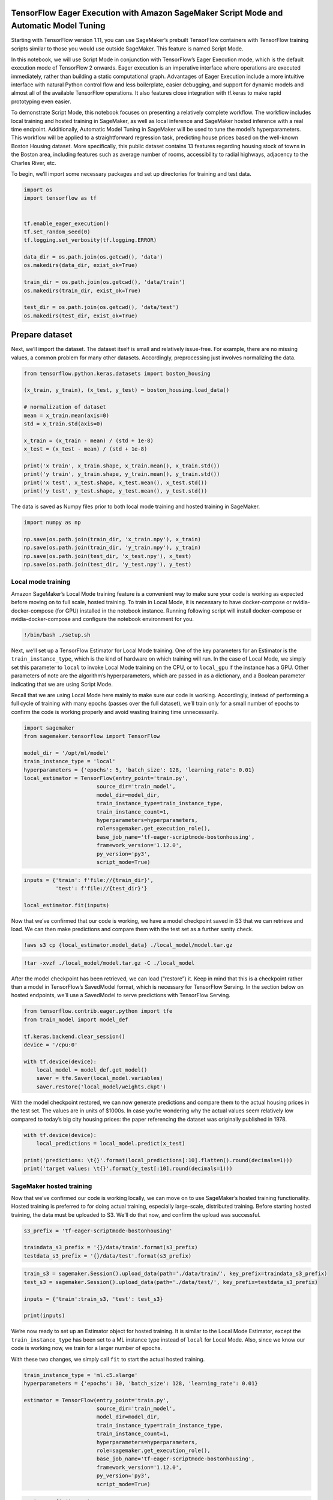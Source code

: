 TensorFlow Eager Execution with Amazon SageMaker Script Mode and Automatic Model Tuning
=======================================================================================

Starting with TensorFlow version 1.11, you can use SageMaker’s prebuilt
TensorFlow containers with TensorFlow training scripts similar to those
you would use outside SageMaker. This feature is named Script Mode.

In this notebook, we will use Script Mode in conjunction with
TensorFlow’s Eager Execution mode, which is the default execution mode
of TensorFlow 2 onwards. Eager execution is an imperative interface
where operations are executed immediately, rather than building a static
computational graph. Advantages of Eager Execution include a more
intuitive interface with natural Python control flow and less
boilerplate, easier debugging, and support for dynamic models and almost
all of the available TensorFlow operations. It also features close
integration with tf.keras to make rapid prototyping even easier.

To demonstrate Script Mode, this notebook focuses on presenting a
relatively complete workflow. The workflow includes local training and
hosted training in SageMaker, as well as local inference and SageMaker
hosted inference with a real time endpoint. Additionally, Automatic
Model Tuning in SageMaker will be used to tune the model’s
hyperparameters. This workflow will be applied to a straightforward
regression task, predicting house prices based on the well-known Boston
Housing dataset. More specifically, this public dataset contains 13
features regarding housing stock of towns in the Boston area, including
features such as average number of rooms, accessibility to radial
highways, adjacency to the Charles River, etc.

To begin, we’ll import some necessary packages and set up directories
for training and test data.

.. code:: ipython3

    import os
    import tensorflow as tf
    
    
    tf.enable_eager_execution()
    tf.set_random_seed(0)
    tf.logging.set_verbosity(tf.logging.ERROR)
    
    data_dir = os.path.join(os.getcwd(), 'data')
    os.makedirs(data_dir, exist_ok=True)
    
    train_dir = os.path.join(os.getcwd(), 'data/train')
    os.makedirs(train_dir, exist_ok=True)
    
    test_dir = os.path.join(os.getcwd(), 'data/test')
    os.makedirs(test_dir, exist_ok=True)

Prepare dataset
===============

Next, we’ll import the dataset. The dataset itself is small and
relatively issue-free. For example, there are no missing values, a
common problem for many other datasets. Accordingly, preprocessing just
involves normalizing the data.

.. code:: ipython3

    from tensorflow.python.keras.datasets import boston_housing
    
    (x_train, y_train), (x_test, y_test) = boston_housing.load_data()
    
    # normalization of dataset
    mean = x_train.mean(axis=0)
    std = x_train.std(axis=0)
    
    x_train = (x_train - mean) / (std + 1e-8)
    x_test = (x_test - mean) / (std + 1e-8)
    
    print('x train', x_train.shape, x_train.mean(), x_train.std())
    print('y train', y_train.shape, y_train.mean(), y_train.std())
    print('x test', x_test.shape, x_test.mean(), x_test.std())
    print('y test', y_test.shape, y_test.mean(), y_test.std())

The data is saved as Numpy files prior to both local mode training and
hosted training in SageMaker.

.. code:: ipython3

    import numpy as np
    
    np.save(os.path.join(train_dir, 'x_train.npy'), x_train)
    np.save(os.path.join(train_dir, 'y_train.npy'), y_train)
    np.save(os.path.join(test_dir, 'x_test.npy'), x_test)
    np.save(os.path.join(test_dir, 'y_test.npy'), y_test)

Local mode training
-------------------

Amazon SageMaker’s Local Mode training feature is a convenient way to
make sure your code is working as expected before moving on to full
scale, hosted training. To train in Local Mode, it is necessary to have
docker-compose or nvidia-docker-compose (for GPU) installed in the
notebook instance. Running following script will install docker-compose
or nvidia-docker-compose and configure the notebook environment for you.

.. code:: ipython3

    !/bin/bash ./setup.sh

Next, we’ll set up a TensorFlow Estimator for Local Mode training. One
of the key parameters for an Estimator is the ``train_instance_type``,
which is the kind of hardware on which training will run. In the case of
Local Mode, we simply set this parameter to ``local`` to invoke Local
Mode training on the CPU, or to ``local_gpu`` if the instance has a GPU.
Other parameters of note are the algorithm’s hyperparameters, which are
passed in as a dictionary, and a Boolean parameter indicating that we
are using Script Mode.

Recall that we are using Local Mode here mainly to make sure our code is
working. Accordingly, instead of performing a full cycle of training
with many epochs (passes over the full dataset), we’ll train only for a
small number of epochs to confirm the code is working properly and avoid
wasting training time unnecessarily.

.. code:: ipython3

    import sagemaker
    from sagemaker.tensorflow import TensorFlow
    
    model_dir = '/opt/ml/model'
    train_instance_type = 'local'
    hyperparameters = {'epochs': 5, 'batch_size': 128, 'learning_rate': 0.01}
    local_estimator = TensorFlow(entry_point='train.py',
                           source_dir='train_model',
                           model_dir=model_dir,
                           train_instance_type=train_instance_type,
                           train_instance_count=1,
                           hyperparameters=hyperparameters,
                           role=sagemaker.get_execution_role(),
                           base_job_name='tf-eager-scriptmode-bostonhousing',
                           framework_version='1.12.0',
                           py_version='py3',
                           script_mode=True)

.. code:: ipython3

    inputs = {'train': f'file://{train_dir}',
              'test': f'file://{test_dir}'}
    
    local_estimator.fit(inputs)

Now that we’ve confirmed that our code is working, we have a model
checkpoint saved in S3 that we can retrieve and load. We can then make
predictions and compare them with the test set as a further sanity
check.

.. code:: ipython3

    !aws s3 cp {local_estimator.model_data} ./local_model/model.tar.gz

.. code:: ipython3

    !tar -xvzf ./local_model/model.tar.gz -C ./local_model

After the model checkpoint has been retrieved, we can load (“restore”)
it. Keep in mind that this is a checkpoint rather than a model in
TensorFlow’s SavedModel format, which is necessary for TensorFlow
Serving. In the section below on hosted endpoints, we’ll use a
SavedModel to serve predictions with TensorFlow Serving.

.. code:: ipython3

    from tensorflow.contrib.eager.python import tfe
    from train_model import model_def
    
    tf.keras.backend.clear_session()
    device = '/cpu:0' 
    
    with tf.device(device):    
        local_model = model_def.get_model()
        saver = tfe.Saver(local_model.variables)
        saver.restore('local_model/weights.ckpt')

With the model checkpoint restored, we can now generate predictions and
compare them to the actual housing prices in the test set. The values
are in units of $1000s. In case you’re wondering why the actual values
seem relatively low compared to today’s big city housing prices: the
paper referencing the dataset was originally published in 1978.

.. code:: ipython3

    with tf.device(device):   
        local_predictions = local_model.predict(x_test)
        
    print('predictions: \t{}'.format(local_predictions[:10].flatten().round(decimals=1)))
    print('target values: \t{}'.format(y_test[:10].round(decimals=1)))

SageMaker hosted training
-------------------------

Now that we’ve confirmed our code is working locally, we can move on to
use SageMaker’s hosted training functionality. Hosted training is
preferred to for doing actual training, especially large-scale,
distributed training. Before starting hosted training, the data must be
uploaded to S3. We’ll do that now, and confirm the upload was
successful.

.. code:: ipython3

    s3_prefix = 'tf-eager-scriptmode-bostonhousing'
    
    traindata_s3_prefix = '{}/data/train'.format(s3_prefix)
    testdata_s3_prefix = '{}/data/test'.format(s3_prefix)

.. code:: ipython3

    train_s3 = sagemaker.Session().upload_data(path='./data/train/', key_prefix=traindata_s3_prefix)
    test_s3 = sagemaker.Session().upload_data(path='./data/test/', key_prefix=testdata_s3_prefix)
    
    inputs = {'train':train_s3, 'test': test_s3}
    
    print(inputs)

We’re now ready to set up an Estimator object for hosted training. It is
similar to the Local Mode Estimator, except the ``train_instance_type``
has been set to a ML instance type instead of ``local`` for Local Mode.
Also, since we know our code is working now, we train for a larger
number of epochs.

With these two changes, we simply call ``fit`` to start the actual
hosted training.

.. code:: ipython3

    train_instance_type = 'ml.c5.xlarge'
    hyperparameters = {'epochs': 30, 'batch_size': 128, 'learning_rate': 0.01}
    
    estimator = TensorFlow(entry_point='train.py',
                           source_dir='train_model',
                           model_dir=model_dir,
                           train_instance_type=train_instance_type,
                           train_instance_count=1,
                           hyperparameters=hyperparameters,
                           role=sagemaker.get_execution_role(),
                           base_job_name='tf-eager-scriptmode-bostonhousing',
                           framework_version='1.12.0',
                           py_version='py3',
                           script_mode=True)

.. code:: ipython3

    estimator.fit(inputs)

As with the Local Mode training, hosted training produces a model
checkpoint saved in S3 that we can retrieve and load. We can then make
predictions and compare them with the test set. This also demonstrates
the modularity of SageMaker: having trained the model in SageMaker, you
can now take the model out of SageMaker and run it anywhere else.
Alternatively, you can deploy the model using SageMaker’s hosted
endpoints functionality.

.. code:: ipython3

    !aws s3 cp {estimator.model_data} ./model/model.tar.gz

.. code:: ipython3

    !tar -xvzf ./model/model.tar.gz -C ./model

.. code:: ipython3

    tf.keras.backend.clear_session()
    device = '/cpu:0' 
    
    with tf.device(device):    
        model = model_def.get_model()
        saver = tfe.Saver(model.variables)
        saver.restore('model/weights.ckpt')

.. code:: ipython3

    with tf.device(device):   
        predictions = model.predict(x_test)
        
    print('predictions: \t{}'.format(predictions[:10].flatten().round(decimals=1)))
    print('target values: \t{}'.format(y_test[:10].round(decimals=1)))

SageMaker hosted endpoint
-------------------------

After multiple sanity checks, we’re confident that our model is
performing as expected. If we wish to deploy the model to production, a
convenient option is to use a SageMaker hosted endpoint. The endpoint
will retrieve the TensorFlow SavedModel created during training and
deploy it within a TensorFlow Serving container. This all can be
accomplished with one line of code, an invocation of the Estimator’s
deploy method.

.. code:: ipython3

    predictor = estimator.deploy(initial_instance_count=1,instance_type='ml.m5.xlarge')

As one last sanity check, we can compare the predictions generated by
the endpoint with those generated locally by the model checkpoint we
retrieved from hosted training in SageMaker.

.. code:: ipython3

    results = predictor.predict(x_test[:10])['predictions'] 
    flat_list = [float('%.1f'%(item)) for sublist in results for item in sublist]
    print('predictions: \t{}'.format(np.array(flat_list)))
    print('target values: \t{}'.format(y_test[:10].round(decimals=1)))

Before proceeding with the rest of this notebook, you can delete the
prediction endpoint to release the instance(s) associated with it.

.. code:: ipython3

    sagemaker.Session().delete_endpoint(predictor.endpoint)

Automatic Model Tuning
----------------------

Selecting the right hyperparameter values to train your model can be
difficult. The right answer is dependent on your data; some algorithms
have many different hyperparameters that can be tweaked; some are very
sensitive to the hyperparameter values selected; and most have a
non-linear relationship between model fit and hyperparameter values.
SageMaker Automatic Model Tuning helps automate the hyperparameter
tuning process: it runs multiple training jobs with different
hyperparameter combinations to find the set with the best model
performance.

We begin by specifying the hyperparameters we wish to tune, and the
range of values over which to tune each one. We also must specify an
objective metric to be optimized: in this use case, we’d like to
minimize the validation loss.

.. code:: ipython3

    from sagemaker.tuner import IntegerParameter, CategoricalParameter, ContinuousParameter, HyperparameterTuner
    from time import gmtime, strftime 
    
    hyperparameter_ranges = {
            'learning_rate': ContinuousParameter(0.001, 0.2, scaling_type="Logarithmic"),
            'epochs': IntegerParameter(10, 50),
            'batch_size': IntegerParameter(64, 256),
        }
    
    metric_definitions = [{'Name': 'loss',
                           'Regex': ' loss: ([0-9\\.]+)'},
                         {'Name': 'val_loss',
                           'Regex': ' val_loss: ([0-9\\.]+)'}]
    
    objective_metric_name = 'val_loss'
    objective_type = 'Minimize'

Next we specify a HyperparameterTuner object that takes the above
definitions as parameters. Each tuning job must be given a budget - a
maximum number of training jobs - and the tuning job will complete once
that many training jobs have been executed.

We also can specify how much parallelism to employ, in this case five
jobs, meaning that the tuning job will complete after three series of
five jobs in parallel have completed. For the default Bayesian
Optimization tuning strategy used here, the search is informed by the
results of previous groups of training jobs, so we don’t run all of the
jobs in parallel, but rather divide the jobs into groups of parallel
jobs. In other words, more parallel jobs will finish tuning sooner, but
may sacrifice accuracy.

Now we can launch a hyperparameter tuning job by calling the ``fit``
method of the HyperparameterTuner object. We will wait until the tuning
finished, which may take around 10 minutes.

.. code:: ipython3

    tuner = HyperparameterTuner(estimator,
                                objective_metric_name,
                                hyperparameter_ranges,
                                metric_definitions,
                                max_jobs=15,
                                max_parallel_jobs=5,
                                objective_type=objective_type)
    
    tuning_job_name = "tf-bostonhousing-{}".format(strftime("%d-%H-%M-%S", gmtime()))
    tuner.fit(inputs, job_name=tuning_job_name)
    tuner.wait()

After the tuning job is finished, we can use the
``HyperparameterTuningJobAnalytics`` method to list the top 5 tuning
jobs with the best performance. Although the results typically vary from
tuning job to tuning job, the best validation loss from the tuning job
(under the FinalObjectiveValue column) likely will be lower than the
validation loss from the hosted training job above. For an example of a
more in-depth analysis of a tuning job, see
HPO_Analyze_TuningJob_Results.ipynb notebook.

.. code:: ipython3

    tuner_metrics = sagemaker.HyperparameterTuningJobAnalytics(tuning_job_name)
    tuner_metrics.dataframe().sort_values(['FinalObjectiveValue'], ascending=True).head(5)

The total training time and training jobs status can be checked with the
following script. Because automatic early stopping is by default off,
all the training jobs should be completed normally.

.. code:: ipython3

    total_time = tuner_metrics.dataframe()['TrainingElapsedTimeSeconds'].sum() / 3600
    print("The total training time is {:.2f} hours".format(total_time))
    tuner_metrics.dataframe()['TrainingJobStatus'].value_counts()

Assuming the best model from the tuning job is better than the model
produced by the hosted training job above, we could now easily deploy
that model. By calling the ``deploy`` method of the HyperparameterTuner
object we instantiated above, we can directly deploy the best model from
the tuning job to a SageMaker hosted endpoint:

``tuning_predictor = tuner.deploy(initial_instance_count=1, instance_type='ml.m5.xlarge')``

Since we already looked at how to use a SageMaker hosted endpoint above,
we won’t repeat that here. We’ve covered a lot of content in this
notebook: local and hosted training with Script Mode, local and hosted
inference in SageMaker, and Automatic Model Tuning. These are likely to
be central elements for most deep learning workflows in SageMaker.
